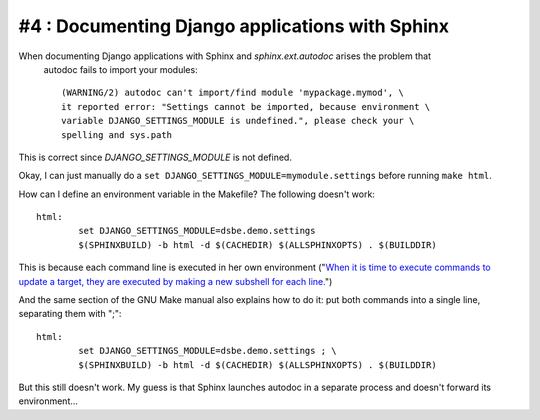 #4 : Documenting Django applications with Sphinx
------------------------------------------------

When documenting Django applications with Sphinx and `sphinx.ext.autodoc` arises the problem that 
 autodoc fails to import your modules::

  (WARNING/2) autodoc can't import/find module 'mypackage.mymod', \
  it reported error: "Settings cannot be imported, because environment \
  variable DJANGO_SETTINGS_MODULE is undefined.", please check your \
  spelling and sys.path

This is correct since `DJANGO_SETTINGS_MODULE` is not defined.

Okay, I can just manually do a 
``set DJANGO_SETTINGS_MODULE=mymodule.settings`` before running ``make html``.

How can I define an environment variable in the Makefile? The following doesn't work::

  html:
          set DJANGO_SETTINGS_MODULE=dsbe.demo.settings
          $(SPHINXBUILD) -b html -d $(CACHEDIR) $(ALLSPHINXOPTS) . $(BUILDDIR)

This is because each command line is executed in her own environment 
("`When it is time to execute commands to update a target, they are 
executed by making a new subshell for each line. 
<http://ftp.gnu.org/old-gnu/Manuals/make-3.79.1/html_chapter/make_5.html#SEC46>`__")

And the same section of the GNU Make manual also explains how to do it: 
put both commands into a single line, separating them with ";"::

  html:
          set DJANGO_SETTINGS_MODULE=dsbe.demo.settings ; \
          $(SPHINXBUILD) -b html -d $(CACHEDIR) $(ALLSPHINXOPTS) . $(BUILDDIR)

But this still doesn't work. 
My guess is that Sphinx launches autodoc in a separate process and doesn't forward its environment...

